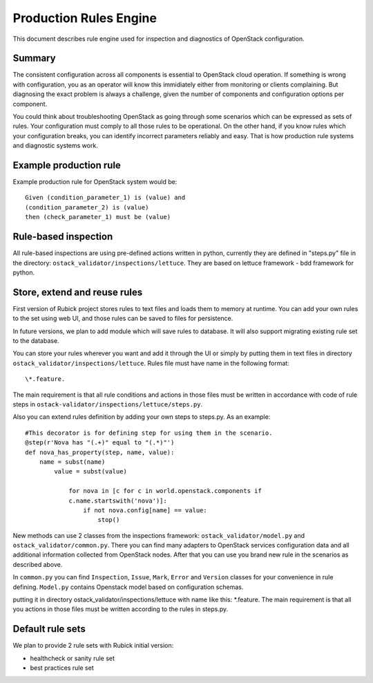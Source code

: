 Production Rules Engine
=======================

This document describes rule engine used for inspection and diagnostics of
OpenStack configuration.

Summary
-------

The consistent configuration across all components is essential to OpenStack
cloud operation. If something is wrong with configuration, you as an operator
will know this immidiately either from monitoring or clients complaining. But
diagnosing the exact problem is always a challenge, given the number of
components and configuration options per component.

You could think about troubleshooting OpenStack as going through some scenarios
which can be expressed as sets of rules. Your configuration must comply to all 
those rules to be operational. On the other hand, if you know rules which your
configuration breaks, you can identify incorrect parameters reliably and easy.
That is how production rule systems and diagnostic systems work.

Example production rule
-----------------------

Example production rule for OpenStack system would be::

  Given (condition_parameter_1) is (value) and
  (condition_parameter_2) is (value)
  then (check_parameter_1) must be (value)

Rule-based inspection
---------------------

All rule-based inspections are using pre-defined actions written in python,
currently they are defined in "steps.py" file in the directory: 
``ostack_validator/inspections/lettuce``. They are based on lettuce framework -
bdd framework for python.

Store, extend and reuse rules
-----------------------------

First version of Rubick project stores rules to text files and loads them to
memory at runtime. You can add your own rules to the set using web UI, and those
rules can be saved to files for persistence.

In future versions, we plan to add module which will save rules to database. It
will also support migrating existing rule set to the database.

You can store your rules wherever you want and add it through the UI or simply
by putting them in text files in directory
``ostack_validator/inspections/lettuce``.
Rules file must have name in the following format:: 

  \*.feature. 
  
The main requirement is that all rule conditions and actions in those files must
be written in accordance with code of rule steps in
``ostack-validator/inspections/lettuce/steps.py``.

Also you can extend rules definition by adding your own steps to steps.py. As
an example::

  #This decorator is for defining step for using them in the scenario.
  @step(r'Nova has "(.+)" equal to "(.*)"')
  def nova_has_property(step, name, value):
      name = subst(name)
          value = subst(value)

              for nova in [c for c in world.openstack.components if 
              c.name.startswith('nova')]:
                  if not nova.config[name] == value:
                      stop()

New methods can use 2 classes from the inspections framework:
``ostack_validator/model.py`` and ``ostack_validator/common.py``. There you can
find many adapters to OpenStack services configuration data and all additional
information collected from OpenStack nodes. After that you can use you brand
new rule in the scenarios as described above. 

In ``common.py`` you can find ``Inspection``, ``Issue``, ``Mark``, ``Error`` and
``Version`` classes for your convenience in rule defining. ``Model.py`` contains
Openstack model based on configuration schemas.

putting it in directory ostack_validator/inspections/lettuce with name like 
this: *.feature. The main requirement is that all you actions in those files 
must be written according to the rules in steps.py.

Default rule sets
-----------------

We plan to provide 2 rule sets with Rubick initial version:

* healthcheck or sanity rule set
* best practices rule set
